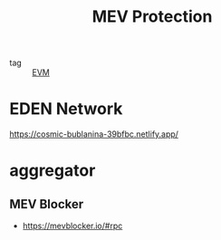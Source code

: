 :PROPERTIES:
:ID:       789e9ecc-b911-40c5-bb53-a85406b42abe
:END:
#+title: MEV Protection

- tag :: [[id:0ce72166-7a94-409a-a093-a0643a43ab62][EVM]]

* EDEN Network

    https://cosmic-bublanina-39bfbc.netlify.app/

* aggregator 

** MEV Blocker

- https://mevblocker.io/#rpc
